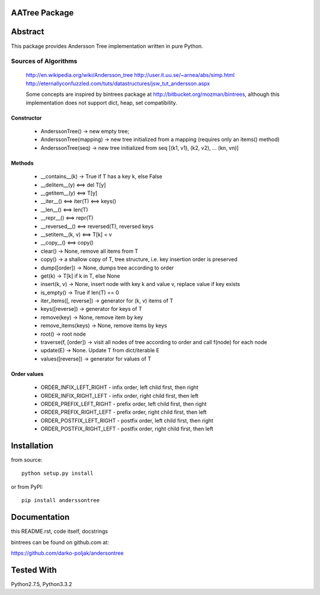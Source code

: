 AATree Package
===================

Abstract
========

This package provides Andersson Tree implementation written in pure Python.

Sources of Algorithms
---------------------

    http://en.wikipedia.org/wiki/Andersson_tree
    http://user.it.uu.se/~arnea/abs/simp.html
    http://eternallyconfuzzled.com/tuts/datastructures/jsw_tut_andersson.aspx

    Some concepts are inspired by bintrees package at
    http://bitbucket.org/mozman/bintrees, although this implementation does not
    support dict, heap, set compatibility.

Constructor
~~~~~~~~~~~

    * AnderssonTree() -> new empty tree;
    * AnderssonTree(mapping) -> new tree initialized from a mapping (requires only an items() method)
    * AnderssonTree(seq) -> new tree initialized from seq [(k1, v1), (k2, v2), ... (kn, vn)]

Methods
~~~~~~~

    * __contains__(k) -> True if T has a key k, else False
    * __delitem__(y) <==> del T[y]
    * __getitem__(y) <==> T[y]
    * __iter__() <==> iter(T) <==> keys()
    * __len__() <==> len(T)
    * __repr__() <==> repr(T)
    * __reversed__() <==> reversed(T), reversed keys
    * __setitem__(k, v) <==> T[k] = v
    * __copy__() <==> copy()
    * clear() -> None, remove all items from T
    * copy() -> a shallow copy of T, tree structure, i.e. key insertion order is preserved
    * dump([order]) -> None, dumps tree according to order
    * get(k) -> T[k] if k in T, else None
    * insert(k, v) -> None, insert node with key k and value v, replace value if key exists
    * is_empty() -> True if len(T) == 0
    * iter_items([, reverse]) -> generator for (k, v) items of T
    * keys([reverse]) -> generator for keys of T
    * remove(key) -> None, remove item by key
    * remove_items(keys) -> None, remove items by keys
    * root() -> root node
    * traverse(f, [order]) -> visit all nodes of tree according to order and call f(node) for each node
    * update(E) -> None.  Update T from dict/iterable E
    * values([reverse]) -> generator for values of T

Order values
~~~~~~~~~~~~

    * ORDER_INFIX_LEFT_RIGHT - infix order, left child first, then right
    * ORDER_INFIX_RIGHT_LEFT - infix order, right child first, then left
    * ORDER_PREFIX_LEFT_RIGHT - prefix order, left child first, then right
    * ORDER_PREFIX_RIGHT_LEFT - prefix order, right child first, then left
    * ORDER_POSTFIX_LEFT_RIGHT - postfix order, left child first, then right
    * ORDER_POSTFIX_RIGHT_LEFT - postfix order, right child first, then left

Installation
============

from source::

    python setup.py install

or from PyPI::

    pip install anderssontree

Documentation
=============

this README.rst, code itself, docstrings

bintrees can be found on github.com at:

https://github.com/darko-poljak/andersontree

Tested With
===========

Python2.7.5, Python3.3.2

